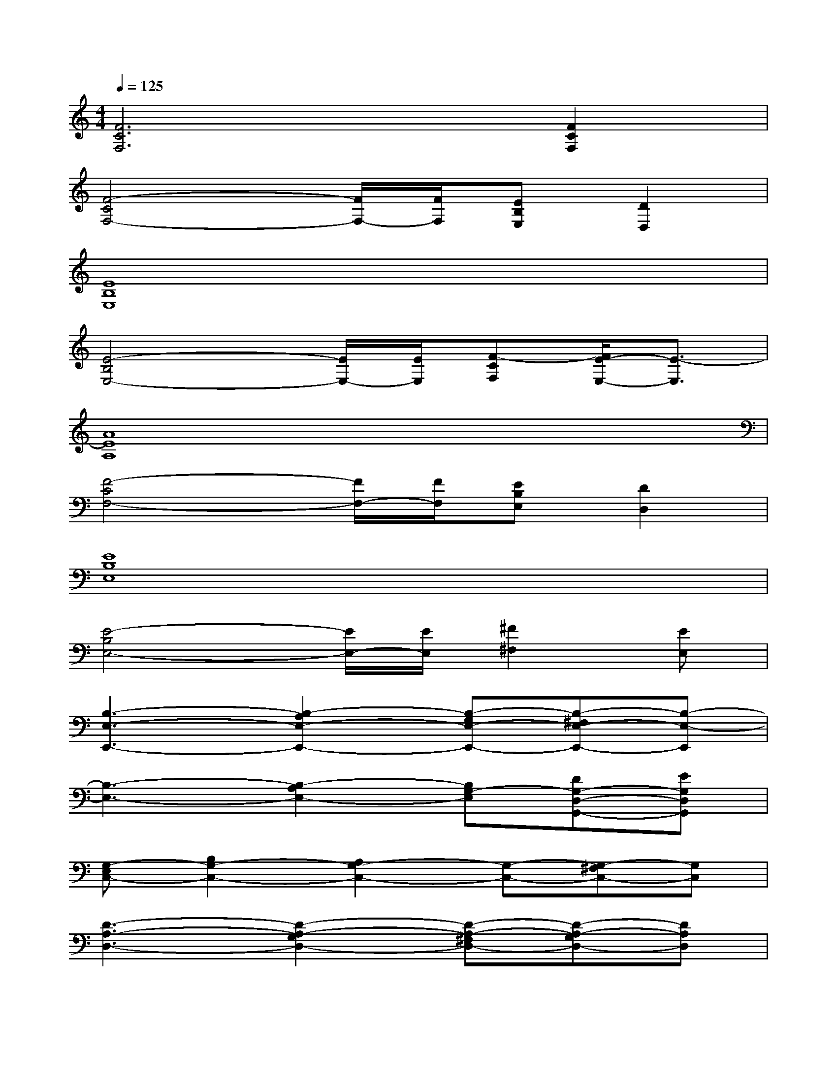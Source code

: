 X:1
T:
M:4/4
L:1/8
Q:1/4=125
K:C%0sharps
V:1
[F6C6F,6][F2C2F,2]|
[F4-C4F,4-][F/2F,/2-][F/2F,/2][EB,E,][D2D,2]|
[E8B,8E,8]|
[E4-B,4E,4-][E/2E,/2-][E/2E,/2][F-CF,][F/2E/2-E,/2-][E3/2-E,3/2]|
[A8E8A,8]|
[F4-C4F,4-][F/2F,/2-][F/2F,/2][EB,E,][D2D,2]|
[E8B,8E,8]|
[E4-B,4E,4-][E/2E,/2-][E/2E,/2][^F2^F,2][EE,]|
[B,3-E,3-E,,3-][B,2-A,2E,2-E,,2-][B,-G,E,-E,,-][B,-^F,E,-E,,-][B,-E,-E,,]|
[B,3-E,3-][B,2-A,2E,2-][B,G,-E,][DG,-D,-G,,-][EG,D,G,,]|
[G,-E,C,-][B,2G,2-C,2-][A,2G,2-C,2-][G,-C,-][G,-^F,C,-][G,C,]|
[D3-A,3-D,3-][D2-A,2-G,2D,2-][D-A,-^F,D,-][D-A,-G,D,-][DA,D,]|
[B,3-E,3-E,,3-][B,2-A,2E,2-E,,2-][B,-G,E,-E,,-][B,-^F,E,-E,,-][B,-E,-E,,-]|
[B,3-E,3-E,,3-][B,2-A,2E,2-E,,2-][B,G,-E,E,,][DG,-D,-G,,-][EG,D,G,,]|
[G,-E,C,-][B,2G,2-C,2-][A,2G,2-C,2-][G,-C,-][G,-^F,C,-][G,C,]|
[D3-A,3-D,3-][D2-A,2-G,2D,2-][D-A,-^F,D,-][D-A,-G,D,-][DA,D,]